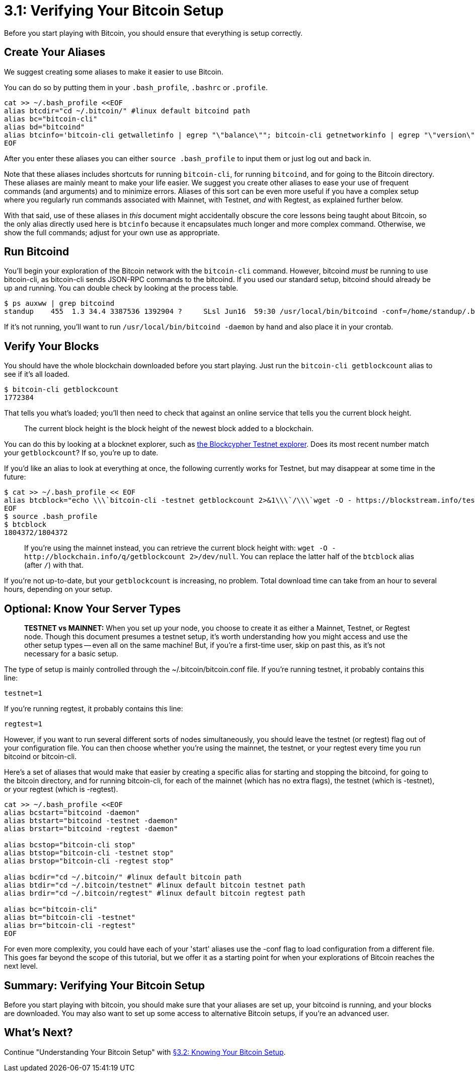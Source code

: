 = 3.1: Verifying Your Bitcoin Setup

Before you start playing with Bitcoin, you should ensure that everything is setup correctly.

== Create Your Aliases

We suggest creating some aliases to make it easier to use Bitcoin.

You can do so by putting them in your `.bash_profile`, `.bashrc` or `.profile`.

----
cat >> ~/.bash_profile <<EOF
alias btcdir="cd ~/.bitcoin/" #linux default bitcoind path
alias bc="bitcoin-cli"
alias bd="bitcoind"
alias btcinfo='bitcoin-cli getwalletinfo | egrep "\"balance\""; bitcoin-cli getnetworkinfo | egrep "\"version\"|connections"; bitcoin-cli getmininginfo | egrep "\"blocks\"|errors"'
EOF
----

After you enter these aliases you can either `source .bash_profile` to input them or just log out and back in.

Note that these aliases includes shortcuts for running `bitcoin-cli`, for running `bitcoind`, and for going to the Bitcoin directory.
These aliases are mainly meant to make your life easier.
We suggest you create other aliases to ease your use of frequent commands (and arguments) and to minimize errors.
Aliases of this sort can be even more useful if you have a complex setup where you regularly run commands associated with Mainnet, with Testnet, _and_ with Regtest, as explained further below.

With that said, use of these aliases in _this_ document might accidentally obscure the core lessons being taught about Bitcoin, so the only alias directly used here is `btcinfo` because it encapsulates  much longer and more complex command.
Otherwise, we show the full commands;
adjust for your own use as appropriate.

== Run Bitcoind

You'll begin your exploration of the Bitcoin network with the `bitcoin-cli` command.
However, bitcoind _must_ be running to use bitcoin-cli, as bitcoin-cli sends JSON-RPC commands to the bitcoind.
If you used our standard setup, bitcoind should already be up and running.
You can double check by looking at the process table.

 $ ps auxww | grep bitcoind
 standup    455  1.3 34.4 3387536 1392904 ?     SLsl Jun16  59:30 /usr/local/bin/bitcoind -conf=/home/standup/.bitcoin/bitcoin.conf

If it's not running, you'll want to run `/usr/local/bin/bitcoind -daemon` by hand and also place it in your crontab.

== Verify Your Blocks

You should have the whole blockchain downloaded before you start playing.
Just run the `bitcoin-cli getblockcount` alias to see if it's all loaded.

 $ bitcoin-cli getblockcount
 1772384

That tells you what's loaded;
you'll then need to check that against an online service that tells you the current block height.

____
:book: *_What is Block Height?_* Block height is the the distance that a particular block is removed from the genesis block.
The current block height is the block height of the newest block added to a blockchain.
____

You can do this by looking at a blocknet explorer, such as https://live.blockcypher.com/btc-testnet/[the Blockcypher Testnet explorer].
Does its most recent number match your `getblockcount`?
If so, you're up to date.

If you'd like an alias to look at everything at once, the following currently works for Testnet, but may disappear at some time in the future:

 $ cat >> ~/.bash_profile << EOF
 alias btcblock="echo \\\`bitcoin-cli -testnet getblockcount 2>&1\\\`/\\\`wget -O - https://blockstream.info/testnet/api/blocks/tip/height 2> /dev/null | cut -d : -f2 | rev | cut -c 1- | rev\\\`"
 EOF
 $ source .bash_profile
 $ btcblock
 1804372/1804372

____
:link: *TESTNET vs MAINNET:* Remember that this tutorial generally assumes that you are using testnet.
If you're using the mainnet instead, you can retrieve the current block height with: `+wget -O - http://blockchain.info/q/getblockcount 2>/dev/null+`.
You can replace the latter half of the `btcblock` alias (after `/`) with that.
____

If you're not up-to-date, but your `getblockcount` is increasing, no problem.
Total download time can take from an hour to several hours, depending on your setup.

== Optional: Know Your Server Types

____
*TESTNET vs MAINNET:* When you set up your node, you choose to create it as either a Mainnet, Testnet, or Regtest node.
Though this document presumes a testnet setup, it's worth understanding how you might access and use the other setup types -- even all on the same machine!
But, if you're a first-time user, skip on past this, as it's not necessary for a basic setup.
____

The type of setup is mainly controlled through the ~/.bitcoin/bitcoin.conf file.
If you're running testnet, it probably contains this line:

----
testnet=1
----

If you're running regtest, it probably contains this line:

----
regtest=1
----

However, if you want to run several different sorts of nodes simultaneously, you should leave the testnet (or regtest) flag out of your configuration file.
You can then choose whether you're using the mainnet, the testnet, or your regtest every time you run bitcoind or bitcoin-cli.

Here's a set of aliases that would make that easier by creating a specific alias for starting and stopping the bitcoind, for going to the bitcoin directory, and for running bitcoin-cli, for each of the mainnet (which has no extra flags), the testnet (which is -testnet), or your regtest (which is -regtest).

----
cat >> ~/.bash_profile <<EOF
alias bcstart="bitcoind -daemon"
alias btstart="bitcoind -testnet -daemon"
alias brstart="bitcoind -regtest -daemon"

alias bcstop="bitcoin-cli stop"
alias btstop="bitcoin-cli -testnet stop"
alias brstop="bitcoin-cli -regtest stop"

alias bcdir="cd ~/.bitcoin/" #linux default bitcoin path
alias btdir="cd ~/.bitcoin/testnet" #linux default bitcoin testnet path
alias brdir="cd ~/.bitcoin/regtest" #linux default bitcoin regtest path

alias bc="bitcoin-cli"
alias bt="bitcoin-cli -testnet"
alias br="bitcoin-cli -regtest"
EOF
----

For even more complexity, you could have each of your 'start' aliases use the -conf flag to load configuration from a different file.
This goes far beyond the scope of this tutorial, but we offer it as a starting point for when your explorations of Bitcoin reaches the next level.

== Summary: Verifying Your Bitcoin Setup

Before you start playing with bitcoin, you should make sure that your aliases are set up, your bitcoind is running, and your blocks are downloaded.
You may also want to set up some access to alternative Bitcoin setups, if you're an advanced user.

== What's Next?

Continue "Understanding Your Bitcoin Setup" with xref:03_2_Knowing_Your_Bitcoin_Setup.adoc[§3.2: Knowing Your Bitcoin Setup].
